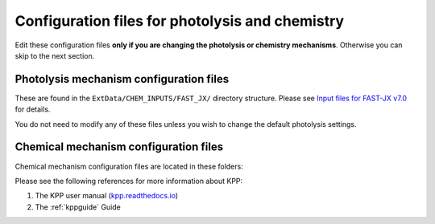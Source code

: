 .. _cfg-other:

################################################
Configuration files for photolysis and chemistry
################################################

Edit these configuration files **only if you are changing the
photolysis or chemistry mechanisms**.  Otherwise you can skip to the
next section.

.. _cfg-other-photol:

========================================
Photolysis mechanism configuration files
========================================

These are found in the ``ExtData/CHEM_INPUTS/FAST_JX/`` directory
structure. Please see `Input files for FAST-JX
v7.0 <FAST-JX_v7.0_photolysis_mechanism#Input_files_for_FAST-JX_v7.0>`__
for details.

You do not need to modify any of these files unless you wish to change
the default photolysis settings.

.. _chemical_mechanism:

======================================
Chemical mechanism configuration files
======================================

Chemical mechanism configuration files are located in these folders:

.. option:: KPP/fullchem

   Contains configuration files for the default "full-chemistry"
   mechanism (NOx + Ox + aerosols + Br + Cl + I).

   - :file:`fullchem.kpp`: Main configuration file for the
     **fullchem** mechanism.

   - :file:`fullchem.eqn`: List of species and reactions
     for the **fullchem** mechanism.

.. option:: KPP/Hg

   Contains configuration files for the mercury chemistry mechanism:

   - :file:`Hg.kpp`: Main configuration file for the **Hg**
     mechanism.

   - :file:`Hg.eqn`: List of species and reactions for the **Hg**
     mechanism.

.. option:: KPP/custom

   Contains configuration files that you can edit if you need to
   create a custom mechanism.   We recommend that you create the
   custom in this folder and leave :file:`KPP/fullchem` and
   :file:`KPP/Hg` untouched.

   - :file:`custom.kpp`: Copy of :file:`fullchem.kpp`

   - :file:`custom.eqn`: Copy of :file:`fullchem.eqn`.

Please see the following references for more information about KPP:

#. The KPP user manual (`kpp.readthedocs.io <https://kpp.readthedocs.io>`_)
#. The :ref:`kppguide` Guide
